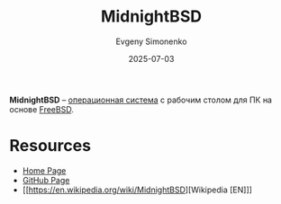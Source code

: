 :PROPERTIES:
:ID:       43a5237d-b928-4170-9b8e-3f8850cb7501
:END:
#+TITLE: MidnightBSD
#+AUTHOR: Evgeny Simonenko
#+LANGUAGE: Russian
#+LICENSE: CC BY-SA 4.0
#+DATE: 2025-07-03
#+FILETAGS: :bsd:freebsd:desktop:

*MidnightBSD* -- [[id:668ea4fd-84dd-4e28-8ed1-77539e6b610d][операционная система]] с рабочим столом для ПК на основе [[id:ea6dfd3d-03ee-46de-b055-f8488a8e9213][FreeBSD]].

* Resources

- [[https://www.midnightbsd.org/][Home Page]]
- [[https://github.com/midnightbsd/src][GitHub Page]]
- [[https://en.wikipedia.org/wiki/MidnightBSD][Wikipedia [EN]​]]
